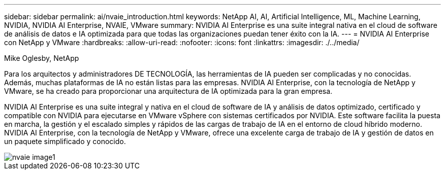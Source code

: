 ---
sidebar: sidebar 
permalink: ai/nvaie_introduction.html 
keywords: NetApp AI, AI, Artificial Intelligence, ML, Machine Learning, NVIDIA, NVIDIA AI Enterprise, NVAIE, VMware 
summary: NVIDIA AI Enterprise es una suite integral nativa en el cloud de software de análisis de datos e IA optimizada para que todas las organizaciones puedan tener éxito con la IA. 
---
= NVIDIA AI Enterprise con NetApp y VMware
:hardbreaks:
:allow-uri-read: 
:nofooter: 
:icons: font
:linkattrs: 
:imagesdir: ./../media/


Mike Oglesby, NetApp

[role="lead"]
Para los arquitectos y administradores DE TECNOLOGÍA, las herramientas de IA pueden ser complicadas y no conocidas. Además, muchas plataformas de IA no están listas para las empresas. NVIDIA AI Enterprise, con la tecnología de NetApp y VMware, se ha creado para proporcionar una arquitectura de IA optimizada para la gran empresa.

NVIDIA AI Enterprise es una suite integral y nativa en el cloud de software de IA y análisis de datos optimizado, certificado y compatible con NVIDIA para ejecutarse en VMware vSphere con sistemas certificados por NVIDIA. Este software facilita la puesta en marcha, la gestión y el escalado simples y rápidos de las cargas de trabajo de IA en el entorno de cloud híbrido moderno. NVIDIA AI Enterprise, con la tecnología de NetApp y VMware, ofrece una excelente carga de trabajo de IA y gestión de datos en un paquete simplificado y conocido.

image::nvaie_image1.png[nvaie image1]
